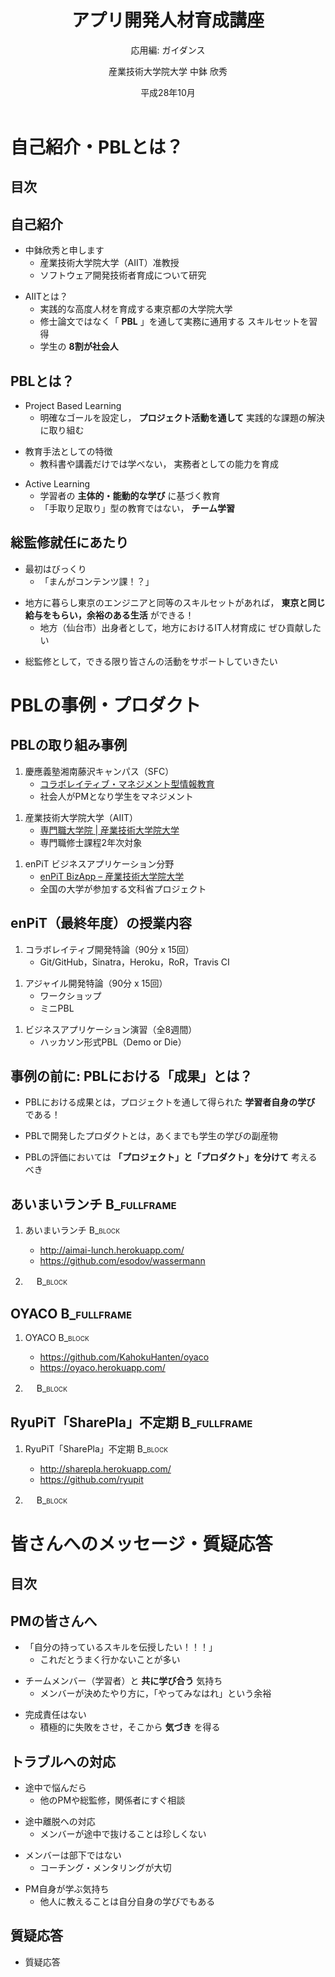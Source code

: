 #+STARTUP: beamer
#+TITLE: アプリ開発人材育成講座
#+SUBTITLE: 応用編: ガイダンス
#+AUTHOR: 産業技術大学院大学 中鉢 欣秀
#+DATE: 平成28年10月
#+OPTIONS: H:2 toc:nil ^:nil
#+BEAMER_THEME: default
#+BEAMER_OUTER_THEME: infolines
#+BEAMER_HEADER: \setbeamertemplate{navigation symbols}{}
#+BEAMER_HEADER: \setbeamerfont{frametitle}{size=\large}
#+BEAMER_HEADER: \setbeamerfont{block title}{size=\normalsize}
#+BEAMER_HEADER: \setbeamertemplate{itemize/enumerate body begin}{\normalsize}
#+BEAMER_HEADER: \setbeamertemplate{itemize/enumerate subbody begin}{\normalsize}

* 自己紹介・PBLとは？
** 目次
#+TOC: headlines [currentsection]

** 自己紹介
   - 中鉢欣秀と申します
     - 産業技術大学院大学（AIIT）准教授
     - ソフトウェア開発技術者育成について研究
#+BEAMER: \pause
   - AIITとは？
     - 実践的な高度人材を育成する東京都の大学院大学
     - 修士論文ではなく「 *PBL* 」を通して実務に通用する
       スキルセットを習得
     - 学生の *8割が社会人*

** PBLとは？
   - Project Based Learning
     - 明確なゴールを設定し， *プロジェクト活動を通して*
       実践的な課題の解決に取り組む
#+BEAMER: \pause
   - 教育手法としての特徴
     - 教科書や講義だけでは学べない，
       実務者としての能力を育成
#+BEAMER: \pause
   - Active Learning
     - 学習者の *主体的・能動的な学び* に基づく教育
     - 「手取り足取り」型の教育ではない， *チーム学習*

** 総監修就任にあたり
   - 最初はびっくり
     - 「まんがコンテンツ課！？」
#+BEAMER: \pause
   - 地方に暮らし東京のエンジニアと同等のスキルセットがあれば，
     *東京と同じ給与をもらい，余裕のある生活* ができる！
     - 地方（仙台市）出身者として，地方におけるIT人材育成に
       ぜひ貢献したい
#+BEAMER: \pause
   - 総監修として，できる限り皆さんの活動をサポートしていきたい

* PBLの事例・プロダクト
** PBLの取り組み事例
   1. 慶應義塾湘南藤沢キャンパス（SFC）
      - [[http://collam.bpsinc.jp/][コラボレイティブ・マネジメント型情報教育]]
      - 社会人がPMとなり学生をマネジメント
#+BEAMER: \pause
   2. 産業技術大学院大学（AIIT）
      - [[http://aiit.ac.jp/][専門職大学院 | 産業技術大学院大学]]
      - 専門職修士課程2年次対象
#+BEAMER: \pause
   3. enPiT ビジネスアプリケーション分野
      - [[http://enpit.aiit.ac.jp/][enPiT BizApp – 産業技術大学院大学]]
      - 全国の大学が参加する文科省プロジェクト

** enPiT（最終年度）の授業内容
   1. コラボレイティブ開発特論（90分 x 15回）
      - Git/GitHub，Sinatra，Heroku，RoR，Travis CI
#+BEAMER: \pause
   2. アジャイル開発特論（90分 x 15回）
      - ワークショップ
      - ミニPBL
#+BEAMER: \pause
   3. ビジネスアプリケーション演習（全8週間）
      - ハッカソン形式PBL（Demo or Die）

** 事例の前に: PBLにおける「成果」とは？
   - PBLにおける成果とは，プロジェクトを通して得られた
     *学習者自身の学び* である！
#+BEAMER: \pause
   - PBLで開発したプロダクトとは，あくまでも学生の学びの副産物
#+BEAMER: \pause
   - PBLの評価においては *「プロジェクト」と「プロダクト」を分けて*
     考えるべき

** あいまいランチ						:B_fullframe:
   :PROPERTIES:
   :BEAMER_env: fullframe
   :END:
*** あいまいランチ 						    :B_block:
    :PROPERTIES:
    :BEAMER_env: block
    :BEAMER_COL: 0.48
    :END:
    - http://aimai-lunch.herokuapp.com/
    - https://github.com/esodov/wassermann

#+BEAMER: \pause
*** 　								    :B_block:
    :PROPERTIES:
    :BEAMER_env: block
    :BEAMER_COL: 0.48
    :END:

[[./figures/aimai-lunch.png]]


** OYACO 							:B_fullframe:
   :PROPERTIES:
   :BEAMER_env: fullframe
   :END:
*** OYACO 							    :B_block:
    :PROPERTIES:
    :BEAMER_env: block
    :BEAMER_COL: 0.48
    :END:
    - https://github.com/KahokuHanten/oyaco
    - https://oyaco.herokuapp.com/

#+BEAMER: \pause
*** 　								    :B_block:
    :PROPERTIES:
    :BEAMER_env: block
    :BEAMER_COL: 0.48
    :END:

[[./figures/oyaco.png]]

** RyuPiT「SharePla」不定期					:B_fullframe:
   :PROPERTIES:
   :BEAMER_env: fullframe
   :END:
*** RyuPiT「SharePla」不定期					    :B_block:
    :PROPERTIES:
    :BEAMER_env: block
    :BEAMER_COL: 0.48
    :END:
    - http://sharepla.herokuapp.com/
    - https://github.com/ryupit

#+BEAMER: \pause
*** 　								    :B_block:
    :PROPERTIES:
    :BEAMER_env: block
    :BEAMER_COL: 0.48
    :END:
[[file:figures/sharepla.png][file:~/git/kochi_appdev/figures/sharepla.png]]

* 皆さんへのメッセージ・質疑応答
** 目次
#+TOC: headlines [currentsection]

** PMの皆さんへ
   - 「自分の持っているスキルを伝授したい！！！」
     - これだとうまく行かないことが多い
#+BEAMER: \pause
   - チームメンバー（学習者）と *共に学び合う* 気持ち
     - メンバーが決めたやり方に，「やってみなはれ」という余裕
#+BEAMER: \pause
   - 完成責任はない
     - 積極的に失敗をさせ，そこから *気づき* を得る

** トラブルへの対応
   - 途中で悩んだら
     - 他のPMや総監修，関係者にすぐ相談
#+BEAMER: \pause
   - 途中離脱への対応
     - メンバーが途中で抜けることは珍しくない
#+BEAMER: \pause
   - メンバーは部下ではない
     - コーチング・メンタリングが大切
#+BEAMER: \pause
   - PM自身が学ぶ気持ち
     - 他人に教えることは自分自身の学びでもある

** 質疑応答
   - 質疑応答
